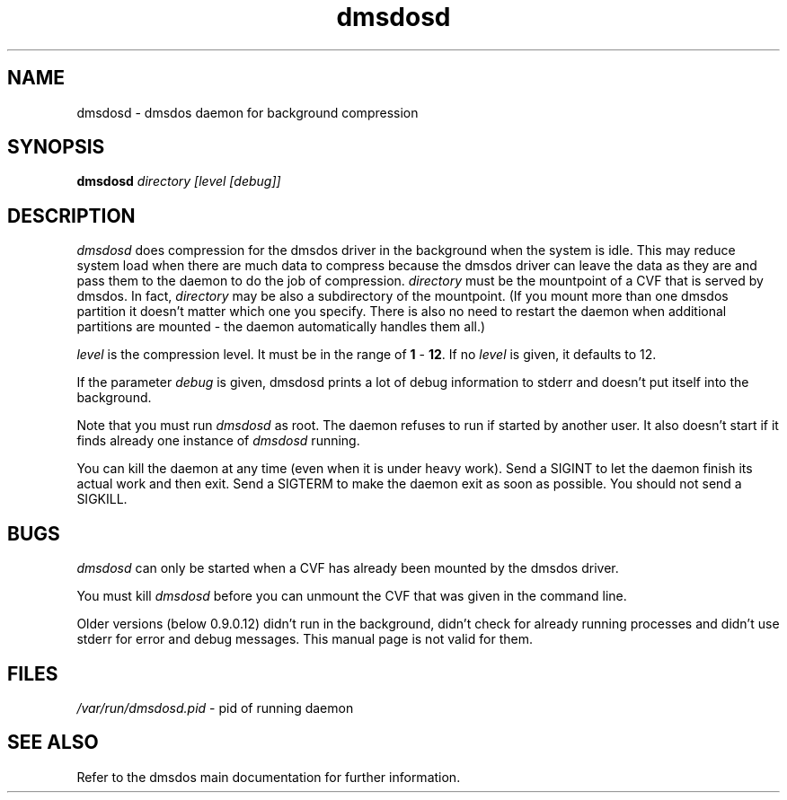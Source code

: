 .TH dmsdosd 1 "15 Apr 1998" "dmsdos 0.9.0.14" "dmsdos daemon"
.SH NAME
dmsdosd \- dmsdos daemon for background compression
.SH SYNOPSIS

.BI dmsdosd " directory [level [debug]]"

.SH DESCRIPTION
.I dmsdosd 
does compression for the dmsdos driver in the background when
the system is idle. This may reduce system load when there are much data
to compress because the dmsdos driver can leave the data as they are and
pass them to the daemon to do the job of compression.
.I directory
must be the mountpoint of a CVF that is served by dmsdos.
In fact,
.I directory
may be also a subdirectory of the mountpoint. (If you mount more than
one dmsdos partition it doesn't matter which one you specify. There is
also no need to restart the daemon when additional partitions are mounted -
the daemon automatically handles them all.)

.I level
is the compression level. It must be in the range of
.BR 1 " - " 12 .
If no
.I level
is given, it defaults to 12.

If the parameter
.I debug
is given, dmsdosd prints a lot of debug information to stderr and doesn't
put itself into the background.

Note that you must run
.I dmsdosd
as root. The daemon refuses to run if started by another user. It also
doesn't start if it finds already one instance of
.I dmsdosd
running.

You can kill the daemon at any time (even when it is under heavy work).
Send a SIGINT to let the daemon finish its actual work and then exit.
Send a SIGTERM to make the daemon exit as soon as possible. You should not 
send a SIGKILL.

.SH BUGS
.I dmsdosd 
can only be started when a CVF has already been mounted by the
dmsdos driver. 

You must kill 
.I dmsdosd
before you can unmount the CVF that was given in the command line.

Older versions (below 0.9.0.12) didn't run in the background, didn't check 
for already running processes and didn't use stderr for error and debug
messages. This manual page is not valid for them.

.SH FILES
.I /var/run/dmsdosd.pid
- pid of running daemon

.SH SEE ALSO

Refer to the dmsdos main documentation for further information.
